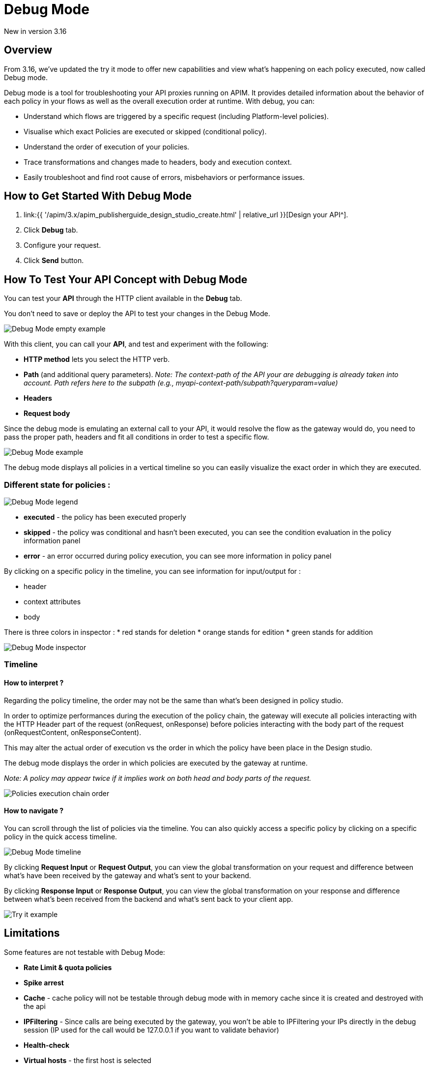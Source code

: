 = Debug Mode
:page-sidebar: apim_3_x_sidebar
:page-permalink: apim/3.x/apim_publisherguide_design_studio_debug_mode.html
:page-folder: apim/user-guide/publisher/design-studio
:page-layout: apim3x


[label label-version]#New in version 3.16#

== Overview

From 3.16, we've updated the try it mode to offer new capabilities and view what's happening on each policy executed, now called Debug mode.

Debug mode is a tool for troubleshooting your API proxies running on APIM. It provides detailed information about the behavior of each policy in your flows as well as the overall execution order at runtime. With debug, you can:

* Understand which flows are triggered by a specific request (including Platform-level policies).
* Visualise which exact Policies are executed or skipped (conditional policy).
* Understand the order of execution of your policies.
* Trace transformations and changes made to headers, body and execution context.
* Easily troubleshoot and find root cause of errors, misbehaviors or performance issues.

== How to Get Started With Debug Mode

. link:{{ '/apim/3.x/apim_publisherguide_design_studio_create.html' | relative_url }}[Design your API^].
. Click *Debug* tab.
. Configure your request.
. Click *Send* button.

== How To Test Your API Concept with Debug Mode

You can test your *API* through the HTTP client available in the *Debug* tab.

You don't need to save or deploy the API to test your changes in the Debug Mode.

image:{% link images/apim/3.x/api-publisher-guide/design-studio/debug-mode/debug-mode-example-empty.png %}[Debug Mode empty example]

With this client, you can call your *API*, and test and experiment with the following:

* *HTTP method* lets you select the HTTP verb.
* *Path* (and additional query parameters). _Note: The context-path of the API your are debugging is already taken into account. Path refers here to the subpath (e.g., myapi-context-path/subpath?queryparam=value)_
* *Headers*
* *Request body*

Since the debug mode is emulating an external call to your API, it would resolve the flow as the gateway would do, you need to pass the proper path, headers and fit all conditions in order to test a specific flow.

image:{% link images/apim/3.x/api-publisher-guide/design-studio/debug-mode/debug-mode-example.png %}[Debug Mode example]

The debug mode displays all policies in a vertical timeline so you can easily visualize the exact order in which they are executed.

=== Different state for policies :

image:{% link images/apim/3.x/api-publisher-guide/design-studio/debug-mode/debug-mode-legend.png %}[Debug Mode legend]

* *executed* - the policy has been executed properly
* *skipped* - the policy was conditional and hasn't been executed, you can see the condition evaluation in the policy information panel
* *error* - an error occurred during policy execution, you can see more information in policy panel

By clicking on a specific policy in the timeline, you can see information for input/output for :

* header
* context attributes
* body

There is three colors in inspector :
* red stands for deletion
* orange stands for edition
* green stands for addition

image:{% link images/apim/3.x/api-publisher-guide/design-studio/debug-mode/debug-mode-inspector.png %}[Debug Mode inspector]

=== Timeline

==== How to interpret ?

Regarding the policy timeline, the order may not be the same than what's been designed in policy studio.

In order to optimize performances during the execution of the policy chain, the gateway will execute all policies interacting with the HTTP Header part of the request (onRequest, onResponse) before policies interacting with the body part of the request (onRequestContent, onResponseContent).

This may alter the actual order of execution vs the order in which the policy have been place in the Design studio.

The debug mode displays the order in which policies are executed by the gateway at runtime.

_Note: A policy may appear twice if it implies work on both head and body parts of the request._

image:{% link images/apim/3.x/api-publisher-guide/design-studio/debug-mode/debug-mode-policy-chain.png %}[Policies execution chain order]


==== How to navigate ?

You can scroll through the list of policies via the timeline. You can also quickly access a specific policy by clicking on a specific policy in the quick access timeline.

image:{% link images/apim/3.x/api-publisher-guide/design-studio/debug-mode/debug-mode-timeline.png %}[Debug Mode timeline]

By clicking *Request Input* or *Request Output*, you can view the global transformation on your request and difference between what's have been received by the gateway and what's sent to your backend.

By clicking *Response Input* or *Response Output*, you can view the global transformation on your response and difference between what's been received from the backend and what's sent back to your client app.

image:{% link images/apim/3.x/api-publisher-guide/design-studio/try-it/try-it-example.png %}[Try it example]

== Limitations

Some features are not testable with Debug Mode:

* *Rate Limit & quota policies*
* *Spike arrest*
* *Cache* - cache policy will not be testable through debug mode with in memory cache since it is created and destroyed with the api
* *IPFiltering* - Since calls are being executed by the gateway, you won't be able to IPFiltering your IPs directly in the debug session (IP used for the call would be 127.0.0.1 if you want to validate behavior)
* *Health-check*
* *Virtual hosts* - the first host is selected
